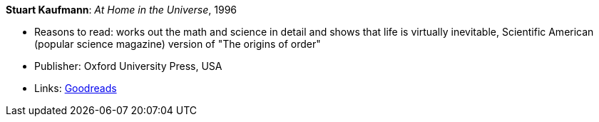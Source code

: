 *Stuart Kaufmann*: _At Home in the Universe_, 1996

* Reasons to read: works out the math and science in detail and shows that life is virtually inevitable, Scientific American (popular science magazine) version of "The origins of order"
* Publisher: Oxford University Press, USA 
* Links:
    link:https://www.goodreads.com/book/show/319006.At_Home_in_the_Universe[Goodreads]

